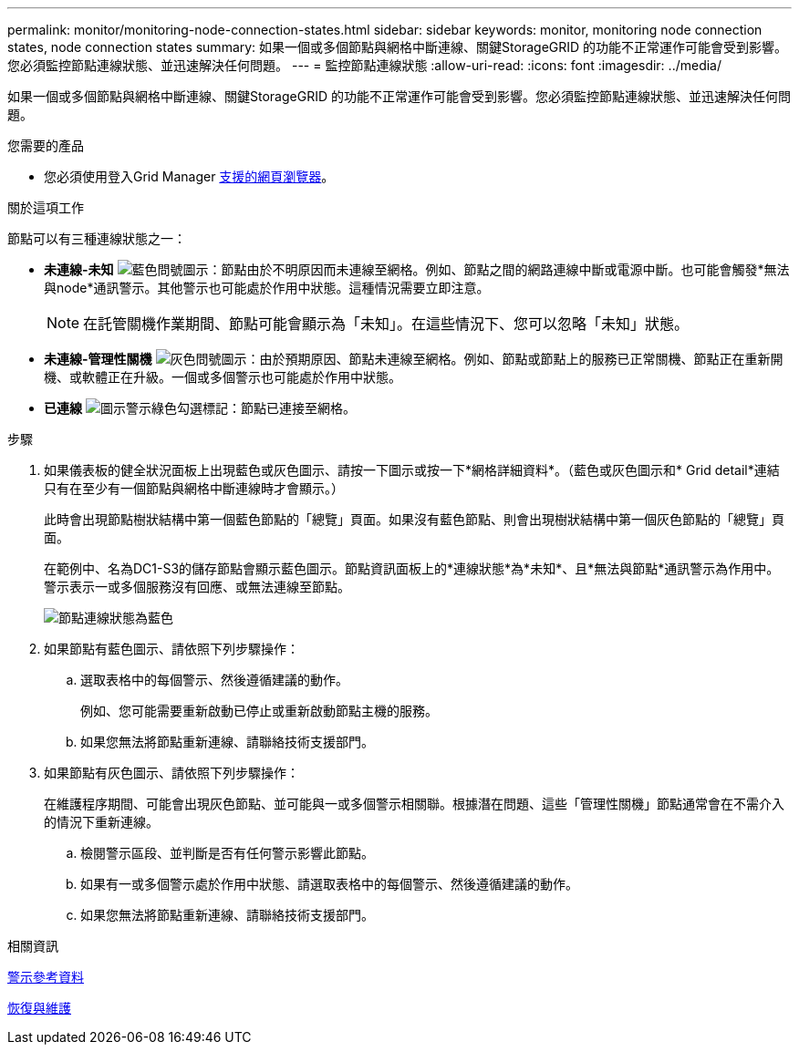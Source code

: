 ---
permalink: monitor/monitoring-node-connection-states.html 
sidebar: sidebar 
keywords: monitor, monitoring node connection states, node connection states 
summary: 如果一個或多個節點與網格中斷連線、關鍵StorageGRID 的功能不正常運作可能會受到影響。您必須監控節點連線狀態、並迅速解決任何問題。 
---
= 監控節點連線狀態
:allow-uri-read: 
:icons: font
:imagesdir: ../media/


[role="lead"]
如果一個或多個節點與網格中斷連線、關鍵StorageGRID 的功能不正常運作可能會受到影響。您必須監控節點連線狀態、並迅速解決任何問題。

.您需要的產品
* 您必須使用登入Grid Manager xref:../admin/web-browser-requirements.adoc[支援的網頁瀏覽器]。


.關於這項工作
節點可以有三種連線狀態之一：

* *未連線-未知* image:../media/icon_alarm_blue_unknown.png["藍色問號圖示"]：節點由於不明原因而未連線至網格。例如、節點之間的網路連線中斷或電源中斷。也可能會觸發*無法與node*通訊警示。其他警示也可能處於作用中狀態。這種情況需要立即注意。
+

NOTE: 在託管關機作業期間、節點可能會顯示為「未知」。在這些情況下、您可以忽略「未知」狀態。

* *未連線-管理性關機* image:../media/icon_alarm_gray_administratively_down.png["灰色問號圖示"]：由於預期原因、節點未連線至網格。例如、節點或節點上的服務已正常關機、節點正在重新開機、或軟體正在升級。一個或多個警示也可能處於作用中狀態。
* *已連線* image:../media/icon_alert_green_checkmark.png["圖示警示綠色勾選標記"]：節點已連接至網格。


.步驟
. 如果儀表板的健全狀況面板上出現藍色或灰色圖示、請按一下圖示或按一下*網格詳細資料*。（藍色或灰色圖示和* Grid detail*連結只有在至少有一個節點與網格中斷連線時才會顯示。）
+
此時會出現節點樹狀結構中第一個藍色節點的「總覽」頁面。如果沒有藍色節點、則會出現樹狀結構中第一個灰色節點的「總覽」頁面。

+
在範例中、名為DC1-S3的儲存節點會顯示藍色圖示。節點資訊面板上的*連線狀態*為*未知*、且*無法與節點*通訊警示為作用中。警示表示一或多個服務沒有回應、或無法連線至節點。

+
image::../media/node_connection_state_blue.png[節點連線狀態為藍色]

. 如果節點有藍色圖示、請依照下列步驟操作：
+
.. 選取表格中的每個警示、然後遵循建議的動作。
+
例如、您可能需要重新啟動已停止或重新啟動節點主機的服務。

.. 如果您無法將節點重新連線、請聯絡技術支援部門。


. 如果節點有灰色圖示、請依照下列步驟操作：
+
在維護程序期間、可能會出現灰色節點、並可能與一或多個警示相關聯。根據潛在問題、這些「管理性關機」節點通常會在不需介入的情況下重新連線。

+
.. 檢閱警示區段、並判斷是否有任何警示影響此節點。
.. 如果有一或多個警示處於作用中狀態、請選取表格中的每個警示、然後遵循建議的動作。
.. 如果您無法將節點重新連線、請聯絡技術支援部門。




.相關資訊
xref:alerts-reference.adoc[警示參考資料]

xref:../maintain/index.adoc[恢復與維護]

